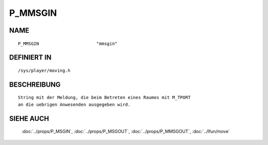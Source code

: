 P_MMSGIN
========

NAME
----
::

    P_MMSGIN                      "mmsgin"                      

DEFINIERT IN
------------
::

    /sys/player/moving.h

BESCHREIBUNG
------------
::

     String mit der Meldung, die beim Betreten eines Raumes mit M_TPORT
     an die uebrigen Anwesenden ausgegeben wird.

SIEHE AUCH
----------

     :doc:`../props/P_MSGIN`, :doc:`../props/P_MSGOUT`, :doc:`../props/P_MMSGOUT`, :doc:`../lfun/move`
